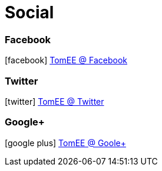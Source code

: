 = Social
:jbake-date: 2016-03-16
:jbake-type: page
:jbake-status: published
:icons: font

=== Facebook

icon:facebook[size=2x] https://facebook.com/ApacheTomEE[TomEE @ Facebook]

=== Twitter

icon:twitter[size=2x] https://twitter.com/apachetomee[TomEE @ Twitter]

=== Google+

icon:google-plus[size=2x] https://plus.google.com/communities/105208241852045684449[TomEE @ Goole+]
